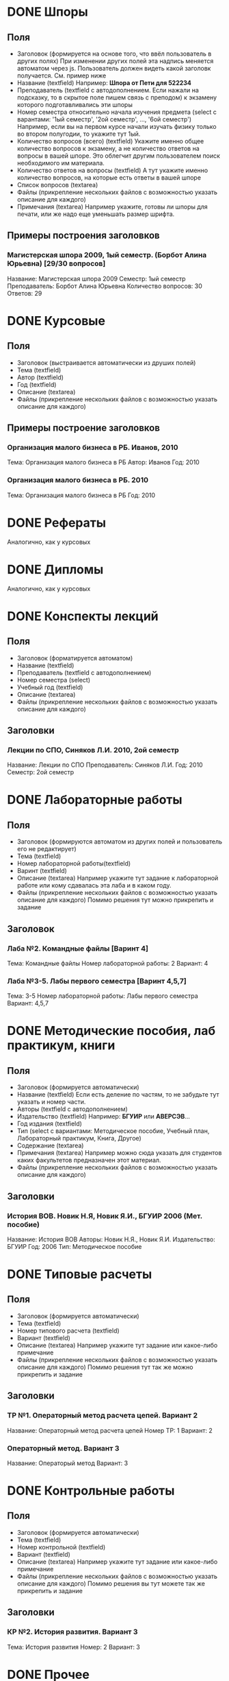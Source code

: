 * DONE Шпоры
** Поля
- Заголовок (формируется на основе того, что ввёл пользователь в других полях)
  При изменении других полей эта надпись меняется автоматом через js. Пользователь должен видеть какой заголовк получается. См. пример ниже
- Название (textfield)
  Например: *Шпора от Пети для 522234*
- Преподаватель (textfield с автодополнением. Если нажали на подсказку, то в скрытое поле пишем связь с преподом)
  к экзамену которого подготавливались эти шпоры
- Номер семестра относительно начала изучения предмета (select с варантами: '1ый семестр', '2ой семестр', ..., '6ой семестр')
  Например, если вы на первом курсе начали изучать физику только во втором полугодии, то укажите тут 1ый.
- Количество вопросов (всего) (textfield)
  Укажите именно общее количество вопросов к экзамену, а не количество ответов на вопросы в вашей шпоре. Это облегчит другим пользователем поиск необходимого им материала.
- Количество ответов на вопросы (textfield)
  А тут укажите именно количество вопросов, на которые есть ответы в вашей шпоре
- Список вопросов (textarea)
- Файлы (прикрепление нескольких файлов с возможностью указать описание для каждого)
- Примечания (textarea)
  Например укажите, готовы ли шпоры для печати, или же надо еще уменьшать размер шрифта.

** Примеры построения заголовков
*** Магистерская шпора 2009, 1ый семестр. (Борбот Алина Юрьевна) [29/30 вопросов]
Название: Магистерская шпора 2009
Семестр: 1ый семестр
Преподаватель: Борбот Алина Юрьевна
Количество вопросов: 30
Ответов: 29

* DONE Курсовые
** Поля
- Заголовок (выстраивается автоматически из друших полей)
- Тема (textfield)
- Автор (textfield)
- Год (textfield)
- Описание (textarea)
- Файлы (прикрепление нескольких файлов с возможностью указать описание для каждого)

** Примеры построение заголовков
*** Организация малого бизнеса в РБ. Иванов, 2010
Тема: Организация малого бизнеса в РБ
Автор: Иванов
Год: 2010
*** Организация малого бизнеса в РБ. 2010
Тема: Организация малого бизнеса в РБ
Год: 2010

* DONE Рефераты
Аналогично, как у курсовых

* DONE Дипломы
Аналогично, как у курсовых

* DONE Конспекты лекций
** Поля
- Заголовок (форматируется автоматом)
- Название (textfield)
- Преподаватель (textfield с автодополнением)
- Номер семестра (select)
- Учебный год (textfield)
- Описание (textarea)
- Файлы (прикрепление нескольких файлов с возможностью указать описание для каждого)
** Заголовки
*** Лекции по СПО, Синяков Л.И. 2010, 2ой семестр
Название: Лекции по СПО
Преподаватель: Синяков Л.И.
Год: 2010
Семестр: 2ой семестр

* DONE Лабораторные работы
** Поля
- Заголовок (формируются автоматом из других полей и пользователь его не редактирует)
- Тема (textfield)
- Номер лабораторной работы(textfield)
- Варинт (textfield)
- Описание (textarea)
  Например укажите тут задание к лабораторной работе или кому сдавалась эта лаба и в каком году.
- Файлы (прикрепление нескольких файлов с возможностью указать описание для каждого)
  Помимо решения тут можно прикрепить и задание
** Заголовок
*** Лаба №2. Командные файлы [Варинт 4]
Тема: Командные файлы
Номер лабораторной работы: 2
Вариант: 4
*** Лаба №3-5. Лабы первого семестра [Варинт 4,5,7]
Тема: 3-5
Номер лабораторной работы: Лабы первого семестра
Вариант: 4,5,7

* DONE Методические пособия, лаб практикум, книги
** Поля
- Заголовок (формируется автоматически)
- Название (textfield)
  Если есть деление по частям, то не забудьте тут указать и номер части.
- Авторы (textfield с автодополнением)
- Издательство (textfield)
  Например: *БГУИР* или *АВЕРСЭВ*...
- Год издания (textfield)
- Тип (select с вариантами: Методическое пособие, Учебный план, Лабораторный практикум, Книга, Другое)
- Содержание (textarea)
- Примечания (textarea)
  Например можно сюда указать для студентов каких факультетов предназначен этот материал.
- Файлы (прикрепление нескольких файлов с возможностью указать описание для каждого)
** Заголовки
*** История ВОВ. Новик Н.Я, Новик Я.И., БГУИР 2006 (Мет. пособие)
Название: История ВОВ
Авторы: Новик Н.Я., Новик Я.И.
Издательство: БГУИР
Год: 2006
Тип: Методическое пособие

* DONE Типовые расчеты
** Поля
- Заголовок (формируется автоматически)
- Тема (textfield)
- Номер типового расчета (textfield)
- Вариант (textfield)
- Описание (textarea)
  Например укажите тут задание или какое-либо примечание
- Файлы (прикрепление нескольких файлов с возможностью указать описание для каждого)
  Помимо решения тут так же можно прикрепить и задание
** Заголовки
*** ТР №1. Операторный метод расчета цепей. Вариант 2
Название: Операторный метод расчета цепей
Номер ТР: 1
Вариант: 2
*** Операторный метод. Вариант 3
Название: Операторый метод
Вариант: 3

* DONE Контрольные работы
** Поля
- Заголовок (формируется автоматически)
- Тема (textfield)
- Номер контрольной (textfield)
- Вариант (textfield)
- Описание (textarea)
  Например укажите тут задание или какое-либо примечание
- Файлы (прикрепление нескольких файлов с возможностью указать описание для каждого)
  Помимо решения вы тут можете так же прикрепить и задание
** Заголовки
*** КР №2. История развития. Вариант 3
Тема: История развития
Номер: 2
Вариант: 3

* DONE Прочее
** Поля
- Название (textfield)
- Описание (textarea)
- Файлы (несколько файлов с описанием)
